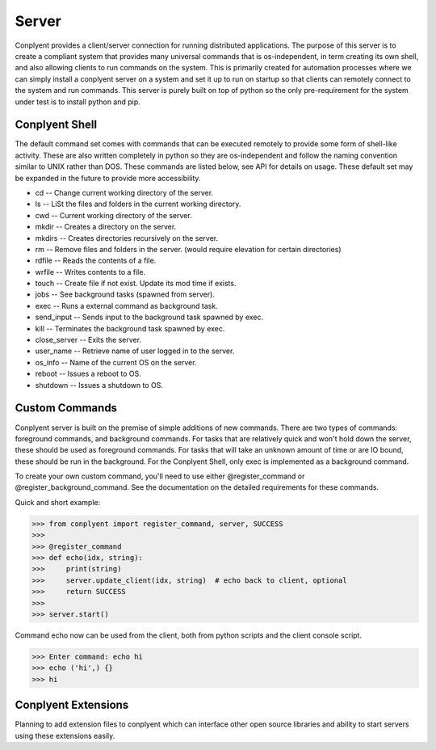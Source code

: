Server
======

Conplyent provides a client/server connection for running distributed applications. The purpose of this server is to create a compliant system that provides many universal commands that is os-independent, in term creating its own shell, and also allowing clients to run commands on the system. This is primarily created for automation processes where we can simply install a conplyent server on a system and set it up to run on startup so that clients can remotely connect to the system and run commands. This server is purely built on top of python so the only pre-requirement for the system under test is to install python and pip.

Conplyent Shell
---------------

The default command set comes with commands that can be executed remotely to provide some form of shell-like activity. These are also written completely in python so they are os-independent and follow the naming convention similar to UNIX rather than DOS. These commands are listed below, see API for details on usage. These default set may be expanded in the future to provide more accessibility.

* cd -- Change current working directory of the server.

* ls -- LiSt the files and folders in the current working directory.

* cwd -- Current working directory of the server.

* mkdir -- Creates a directory on the server.

* mkdirs -- Creates directories recursively on the server.

* rm -- Remove files and folders in the server. (would require elevation for certain directories)

* rdfile -- Reads the contents of a file.

* wrfile -- Writes contents to a file.

* touch -- Create file if not exist. Update its mod time if exists.

* jobs -- See background tasks (spawned from server).

* exec -- Runs a external command as background task.

* send_input -- Sends input to the background task spawned by exec.

* kill -- Terminates the background task spawned by exec.

* close_server -- Exits the server.

* user_name -- Retrieve name of user logged in to the server.

* os_info -- Name of the current OS on the server.

* reboot -- Issues a reboot to OS.

* shutdown -- Issues a shutdown to OS.

Custom Commands
---------------

Conplyent server is built on the premise of simple additions of new commands. There are two types of commands: foreground commands, and background commands. For tasks that are relatively quick and won't hold down the server, these should be used as foreground commands. For tasks that will take an unknown amount of time or are IO bound, these should be run in the background. For the Conplyent Shell, only exec is implemented as a background command.

To create your own custom command, you'll need to use either @register_command or @register_background_command. See the documentation on the detailed requirements for these commands.

Quick and short example:

>>> from conplyent import register_command, server, SUCCESS
>>>
>>> @register_command
>>> def echo(idx, string):
>>>     print(string)
>>>     server.update_client(idx, string)  # echo back to client, optional
>>>     return SUCCESS
>>>
>>> server.start()

Command echo now can be used from the client, both from python scripts and the client console script.

>>> Enter command: echo hi
>>> echo ('hi',) {}
>>> hi

Conplyent Extensions
--------------------

Planning to add extension files to conplyent which can interface other open source libraries and ability to start servers using these extensions easily.